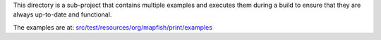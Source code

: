 This directory is a sub-project that contains multiple examples and executes them during a build to ensure that they are always
up-to-date and functional.

The examples are at: `src/test/resources/org/mapfish/print/examples`__

__ src/test/resources/examples